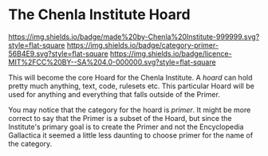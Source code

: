 * The Chenla Institute Hoard

[[https://img.shields.io/badge/made%20by-Chenla%20Institute-999999.svg?style=flat-square]] 
[[https://img.shields.io/badge/category-primer-56B4E9.svg?style=flat-square]]
[[https://img.shields.io/badge/licence-MIT%2FCC%20BY--SA%204.0-000000.svg?style=flat-square]]


This will become the core Hoard for the Chenla Institute.  A /hoard/
can hold pretty much anything, text, code, rulesets etc.  This
particular Hoard will be used for anything and everything that falls
outside of the Primer.

You may notice that the category for the hoard is /primer/.  It might
be more correct to say that the Primer is a subset of the Hoard, but
since the Institute's primary goal is to create the Primer and not the
Encyclopedia Gallactica it seemed a little less daunting to choose
primer for the name of the category.
